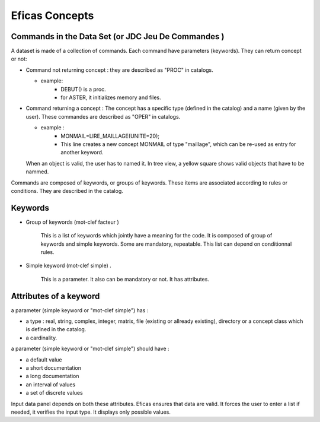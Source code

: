 .. _concept-label:

Eficas Concepts
================

Commands in the Data Set (or JDC Jeu De Commandes )
---------------------------------------------------

A dataset is made of a collection of commands. Each command have parameters (keywords). They can return concept or not: 

* Command not returning concept : they are described as "PROC" in catalogs.

  - example:
   	 - DEBUT() is a proc.  
   	 - for ASTER, it initializes memory and files.

* Command returning a concept :
  The concept has a specific type (defined in the catalog) and a name (given by the user).  These commandes are described as "OPER" in catalogs.

  - example :
         - MONMAIL=LIRE_MAILLAGE(UNITE=20);
         - This line creates a new concept MONMAIL of type "maillage", which can be re-used as entry for another keyword.

  When an object is valid, the user has to named it. In tree view, a yellow square shows valid objects that have to be nammed. 

Commands are composed of keywords, or groups of keywords.  These items are associated according to rules or conditions. 
They are described in the catalog.


Keywords
---------

* Group of keywords  (mot-clef facteur )

   This is a list of keywords which jointly have a meaning for the code.
   It is composed of group of keywords and simple keywords.
   Some are mandatory, repeatable.
   This list can depend on conditionnal rules.
   

* Simple keyword (mot-clef simple) .

   This is a parameter. It also can be mandatory or not.
   It has attributes.
   

Attributes of a keyword
---------------------------

a parameter (simple keyword or "mot-clef simple") has :

- a type : real, string, complex, integer, matrix, file (existing or allready existing), directory or a concept class which is defined in the catalog. 
- a cardinality.

a parameter (simple keyword or "mot-clef simple") should have :

- a default value 
- a short documentation
- a long documentation
- an interval of values 
- a set of discrete values


Input data panel depends on both these attributes. Eficas ensures that data are valid. It forces the user to enter a list if needed, it verifies the input type. It displays only possible values.



